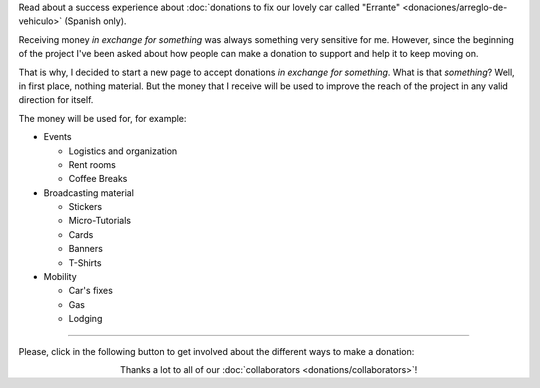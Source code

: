 .. title: Donations
.. slug: donations
.. date: 2014-11-25 21:32:58 UTC-03:00
.. tags: donaciones, argentina en python
.. link: 
.. description: 
.. type: text
.. nocomments: True

.. class:: alert alert-success

   Read about a success experience about :doc:`donations to fix our
   lovely car called "Errante" <donaciones/arreglo-de-vehiculo>`
   (Spanish only).

.. raw:: html

   <style type="text/css">
     div > img.align-right {
       padding-top: 70px;
       padding-bottom: 70px;
     }
   </style>

.. image:: tarjeta-personal.png
   :align: right

Receiving money *in exchange for something* was always something very
sensitive for me. However, since the beginning of the project I've
been asked about how people can make a donation to support and help it
to keep moving on.

That is why, I decided to start a new page to accept donations *in
exchange for something*. What is that *something*? Well, in first
place, nothing material. But the money that I receive will be used to
improve the reach of the project in any valid direction for itself.

The money will be used for, for example:

* Events

  * Logistics and organization
  * Rent rooms
  * Coffee Breaks

* Broadcasting material

  * Stickers
  * Micro-Tutorials
  * Cards
  * Banners
  * T-Shirts

* Mobility

  * Car's fixes
  * Gas
  * Lodging

----


Please, click in the following button to get involved about the
different ways to make a donation:


.. class:: lead align-center

   Thanks a lot to all of our :doc:`collaborators
   <donations/collaborators>`!
